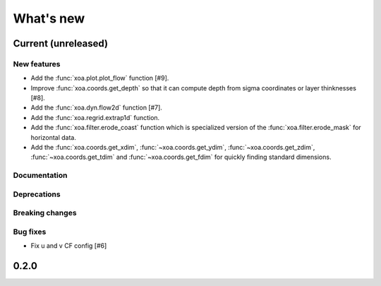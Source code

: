 What's new
##########


Current  (unreleased)
=====================

New features
------------

- Add the :func:`xoa.plot.plot_flow` function [#9].
- Improve :func:`xoa.coords.get_depth` so that it can compute
  depth from sigma coordinates or layer thinknesses [#8].
- Add the :func:`xoa.dyn.flow2d` function [#7].
- Add the :func:`xoa.regrid.extrap1d` function.
- Add the :func:`xoa.filter.erode_coast` function which is specialized version
  of the :func:`xoa.filter.erode_mask` for horizontal data.
- Add the :func:`xoa.coords.get_xdim`, :func:`~xoa.coords.get_ydim`,
  :func:`~xoa.coords.get_zdim`, :func:`~xoa.coords.get_tdim` and
  :func:`~xoa.coords.get_fdim` for quickly finding standard dimensions.

Documentation
-------------

Deprecations
------------

Breaking changes
----------------

Bug fixes
---------

- Fix u and v CF config [#6]


0.2.0
=====
